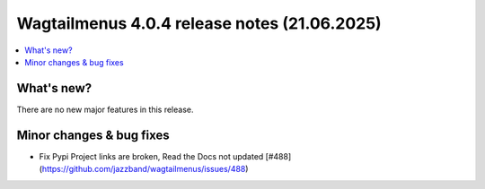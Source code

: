 ===============================================
Wagtailmenus 4.0.4 release notes (21.06.2025)
===============================================

.. contents::
    :local:
    :depth: 1


What's new?
===========

There are no new major features in this release.

Minor changes & bug fixes
=========================

* Fix Pypi Project links are broken, Read the Docs not updated [#488](https://github.com/jazzband/wagtailmenus/issues/488)
